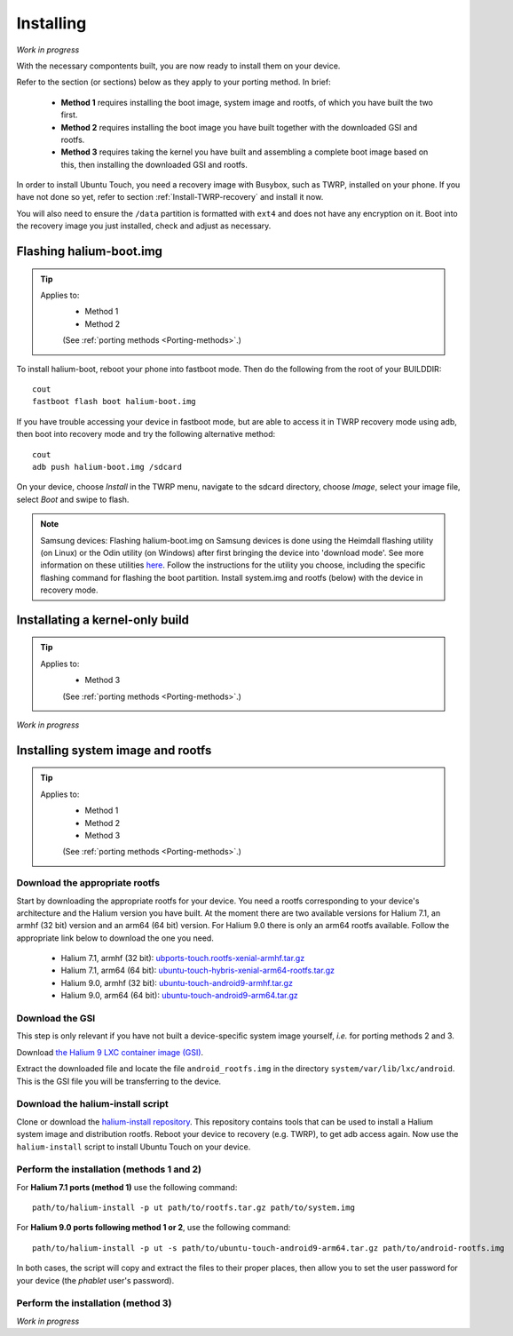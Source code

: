 Installing
==========

*Work in progress*

With the necessary compontents built, you are now ready to install them on your device.

Refer to the section (or sections) below as they apply to your porting method. In brief:

    * **Method 1** requires installing the boot image, system image and rootfs, of which you have built the two first.
    * **Method 2** requires installing the boot image you have built together with the downloaded GSI and rootfs.
    * **Method 3** requires taking the kernel you have built and assembling a complete boot image based on this, then installing the downloaded GSI and rootfs.

In order to install Ubuntu Touch, you need a recovery image with Busybox, such as TWRP, installed on your phone. If you have not done so yet, refer to section :ref:`Install-TWRP-recovery` and install it now. 

You will also need to ensure the ``/data`` partition is formatted with ``ext4`` and does not have any encryption on it. Boot into the recovery image you just installed, check and adjust as necessary.

Flashing halium-boot.img
------------------------

.. Tip::
    Applies to:
        * Method 1
        * Method 2

        (See :ref:`porting methods <Porting-methods>`.)

To install halium-boot, reboot your phone into fastboot mode. Then do the following from the root of your BUILDDIR::

    cout
    fastboot flash boot halium-boot.img

If you have trouble accessing your device in fastboot mode, but are able to access it in TWRP recovery mode using adb, then boot into recovery mode and try the following alternative method::

    cout
    adb push halium-boot.img /sdcard

On your device, choose *Install* in the TWRP menu, navigate to the sdcard directory, choose *Image*, select your image file, select *Boot* and swipe to flash.
    
.. Note::
    Samsung devices: Flashing halium-boot.img on Samsung devices is done using the Heimdall flashing utility (on Linux) or the Odin utility (on Windows) after first bringing the device into 'download mode'. See more information on these utilities `here <http://docs.halium.org/en/latest/porting/install-build/reference-rootfs.html#install-hybris-boot-img-on-samsung-devices>`_. Follow the instructions for the utility you choose, including the specific flashing command for flashing the boot partition. Install system.img and rootfs (below) with the device in recovery mode. 

Installating a kernel-only build
--------------------------------

.. Tip::
    Applies to:
        * Method 3

        (See :ref:`porting methods <Porting-methods>`.)


*Work in progress*

Installing system image and rootfs
----------------------------------

.. Tip::
    Applies to:
        * Method 1
        * Method 2
        * Method 3

        (See :ref:`porting methods <Porting-methods>`.)

Download the appropriate rootfs
^^^^^^^^^^^^^^^^^^^^^^^^^^^^^^^

Start by downloading the appropriate rootfs for your device. You need a rootfs corresponding to your device's architecture and the Halium version you have built. At the moment there are two available versions for Halium 7.1, an armhf (32 bit) version and an arm64 (64 bit) version. For Halium 9.0 there is only an arm64 rootfs available. Follow the appropriate link below to download the one you need.

    * Halium 7.1, armhf (32 bit): `ubports-touch.rootfs-xenial-armhf.tar.gz <https://ci.ubports.com/job/xenial-rootfs-armhf/>`_
    * Halium 7.1, arm64 (64 bit): `ubuntu-touch-hybris-xenial-arm64-rootfs.tar.gz <https://ci.ubports.com/job/xenial-hybris-rootfs-arm64/>`_
    * Halium 9.0, armhf (32 bit): `ubuntu-touch-android9-armhf.tar.gz <https://ci.ubports.com/job/xenial-hybris-android9-rootfs-armhf/>`_
    * Halium 9.0, arm64 (64 bit): `ubuntu-touch-android9-arm64.tar.gz <https://ci.ubports.com/job/xenial-hybris-android9-rootfs-arm64/>`_

Download the GSI
^^^^^^^^^^^^^^^^
This step is only relevant if you have not built a device-specific system image yourself, *i.e.* for porting methods 2 and 3.

Download `the Halium 9 LXC container image (GSI) <https://ci.ubports.com/job/UBportsCommunityPortsJenkinsCI/job/ubports%252Fcommunity-ports%252Fjenkins-ci%252Fgeneric_arm64/job/main/>`_.

Extract the downloaded file and locate the file ``android_rootfs.img`` in the directory ``system/var/lib/lxc/android``. This is the GSI file you will be transferring to the device.

Download the halium-install script
^^^^^^^^^^^^^^^^^^^^^^^^^^^^^^^^^^

Clone or download the `halium-install repository <https://gitlab.com/JBBgameich/halium-install>`_. This repository contains tools that can be used to install a Halium system image and distribution rootfs.
Reboot your device to recovery (e.g. TWRP), to get adb access again. Now use the ``halium-install`` script to install Ubuntu Touch on your device.

Perform the installation (methods 1 and 2)
^^^^^^^^^^^^^^^^^^^^^^^^^^^^^^^^^^^^^^^^^^

For **Halium 7.1 ports (method 1)** use the following command::

    path/to/halium-install -p ut path/to/rootfs.tar.gz path/to/system.img

For **Halium 9.0 ports following method 1 or 2**, use the following command::

    path/to/halium-install -p ut -s path/to/ubuntu-touch-android9-arm64.tar.gz path/to/android-rootfs.img

In both cases, the script will copy and extract the files to their proper places, then allow you to set the user password for your device (the *phablet* user's password).

Perform the installation (method 3)
^^^^^^^^^^^^^^^^^^^^^^^^^^^^^^^^^^^

*Work in progress*